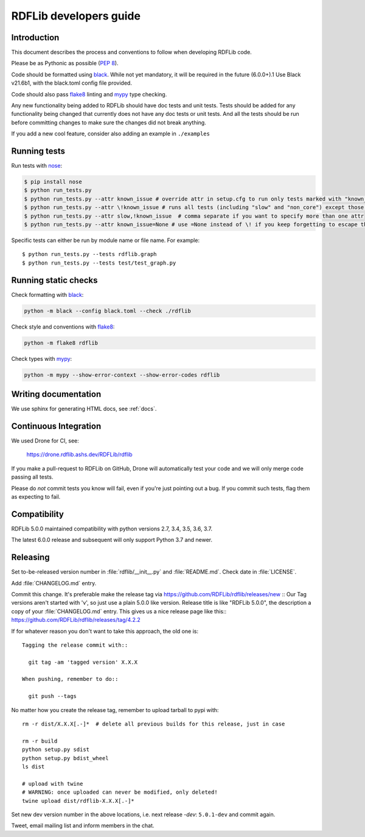 .. developers:

RDFLib developers guide
=======================

Introduction
------------

This document describes the process and conventions to follow when
developing RDFLib code.

Please be as Pythonic as possible (:pep:`8`).

Code should be formatted using `black <https://github.com/psf/black>`_.
While not yet mandatory, it will be required in the future  (6.0.0+).1
Use Black v21.6b1, with the black.toml config file provided.

Code should also pass `flake8 <https://github.com/psf/black>`_ linting
and `mypy <http://mypy-lang.org/>`_ type checking.

Any new functionality being added to RDFLib should have doc tests and
unit tests. Tests should be added for any functionality being changed
that currently does not have any doc tests or unit tests. And all the
tests should be run before committing changes to make sure the changes
did not break anything.

If you add a new cool feature, consider also adding an example in ``./examples``


Running tests
-------------
Run tests with `nose <https://nose.readthedocs.org/en/latest/>`_:

.. code-block:: bash

   $ pip install nose
   $ python run_tests.py
   $ python run_tests.py --attr known_issue # override attr in setup.cfg to run only tests marked with "known_issue"
   $ python run_tests.py --attr \!known_issue # runs all tests (including "slow" and "non_core") except those with known issues
   $ python run_tests.py --attr slow,!known_issue  # comma separate if you want to specify more than one attr
   $ python run_tests.py --attr known_issue=None # use =None instead of \! if you keep forgetting to escape the ! in shell commands ;)

Specific tests can either be run by module name or file name. For example::

  $ python run_tests.py --tests rdflib.graph
  $ python run_tests.py --tests test/test_graph.py

Running static checks
---------------------

Check formatting with `black <https://github.com/psf/black>`_:

.. code-block:: bash

    python -m black --config black.toml --check ./rdflib

Check style and conventions with `flake8 <https://github.com/psf/black>`_:

.. code-block:: bash

    python -m flake8 rdflib

Check types with `mypy <http://mypy-lang.org/>`_:

.. code-block:: bash

    python -m mypy --show-error-context --show-error-codes rdflib

Writing documentation
---------------------

We use sphinx for generating HTML docs, see :ref:`docs`.

Continuous Integration
----------------------

We used Drone for CI, see:

  https://drone.rdflib.ashs.dev/RDFLib/rdflib

If you make a pull-request to RDFLib on GitHub, Drone will automatically test your code and we will only merge code
passing all tests.

Please do *not* commit tests you know will fail, even if you're just pointing out a bug. If you commit such tests,
flag them as expecting to fail.

Compatibility
-------------

RDFLib 5.0.0 maintained compatibility with python versions 2.7, 3.4, 3.5, 3.6, 3.7.

The latest 6.0.0 release and subsequent will only support Python 3.7 and newer.


Releasing
---------

Set to-be-released version number in :file:`rdflib/__init__.py` and
:file:`README.md`. Check date in :file:`LICENSE`.

Add :file:`CHANGELOG.md` entry.

Commit this change. It's preferable make the release tag via
https://github.com/RDFLib/rdflib/releases/new ::
Our Tag versions aren't started with 'v', so just use a plain 5.0.0 like
version. Release title is like "RDFLib 5.0.0", the description a copy of your
:file:`CHANGELOG.md` entry.
This gives us a nice release page like this::
https://github.com/RDFLib/rdflib/releases/tag/4.2.2

If for whatever reason you don't want to take this approach, the old one is::

    Tagging the release commit with::

      git tag -am 'tagged version' X.X.X

    When pushing, remember to do::

      git push --tags


No matter how you create the release tag, remember to upload tarball to pypi with::

  rm -r dist/X.X.X[.-]*  # delete all previous builds for this release, just in case

  rm -r build
  python setup.py sdist
  python setup.py bdist_wheel
  ls dist

  # upload with twine
  # WARNING: once uploaded can never be modified, only deleted!
  twine upload dist/rdflib-X.X.X[.-]*

Set new dev version number in the above locations, i.e. next release `-dev`: ``5.0.1-dev`` and commit again.

Tweet, email mailing list and inform members in the chat.
